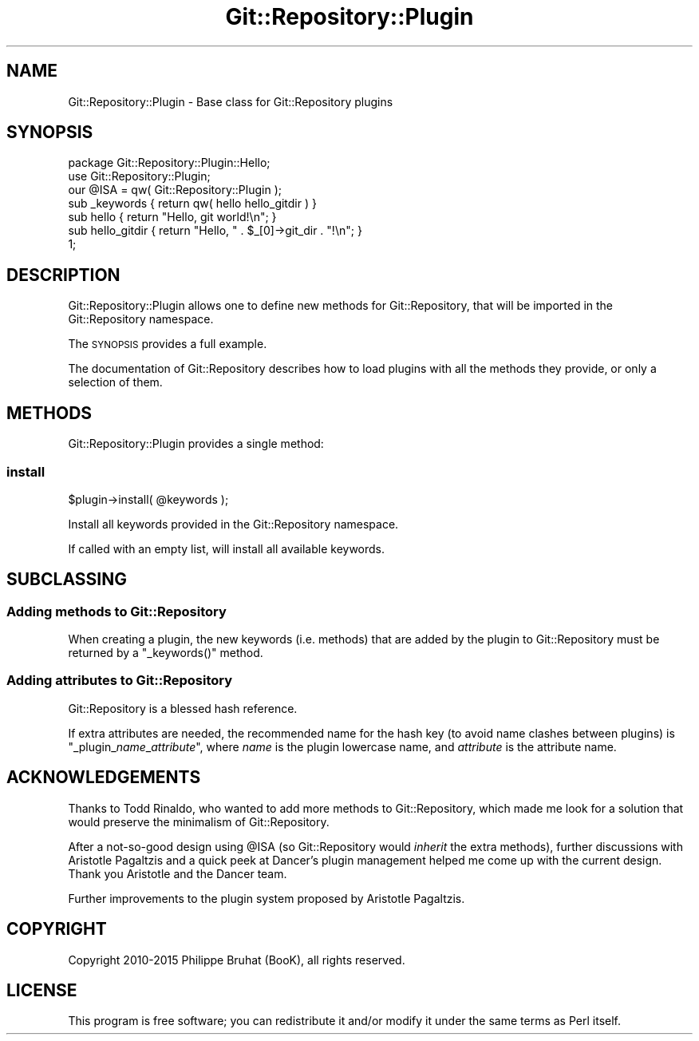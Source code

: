 .\" Automatically generated by Pod::Man 2.23 (Pod::Simple 3.14)
.\"
.\" Standard preamble:
.\" ========================================================================
.de Sp \" Vertical space (when we can't use .PP)
.if t .sp .5v
.if n .sp
..
.de Vb \" Begin verbatim text
.ft CW
.nf
.ne \\$1
..
.de Ve \" End verbatim text
.ft R
.fi
..
.\" Set up some character translations and predefined strings.  \*(-- will
.\" give an unbreakable dash, \*(PI will give pi, \*(L" will give a left
.\" double quote, and \*(R" will give a right double quote.  \*(C+ will
.\" give a nicer C++.  Capital omega is used to do unbreakable dashes and
.\" therefore won't be available.  \*(C` and \*(C' expand to `' in nroff,
.\" nothing in troff, for use with C<>.
.tr \(*W-
.ds C+ C\v'-.1v'\h'-1p'\s-2+\h'-1p'+\s0\v'.1v'\h'-1p'
.ie n \{\
.    ds -- \(*W-
.    ds PI pi
.    if (\n(.H=4u)&(1m=24u) .ds -- \(*W\h'-12u'\(*W\h'-12u'-\" diablo 10 pitch
.    if (\n(.H=4u)&(1m=20u) .ds -- \(*W\h'-12u'\(*W\h'-8u'-\"  diablo 12 pitch
.    ds L" ""
.    ds R" ""
.    ds C` ""
.    ds C' ""
'br\}
.el\{\
.    ds -- \|\(em\|
.    ds PI \(*p
.    ds L" ``
.    ds R" ''
'br\}
.\"
.\" Escape single quotes in literal strings from groff's Unicode transform.
.ie \n(.g .ds Aq \(aq
.el       .ds Aq '
.\"
.\" If the F register is turned on, we'll generate index entries on stderr for
.\" titles (.TH), headers (.SH), subsections (.SS), items (.Ip), and index
.\" entries marked with X<> in POD.  Of course, you'll have to process the
.\" output yourself in some meaningful fashion.
.ie \nF \{\
.    de IX
.    tm Index:\\$1\t\\n%\t"\\$2"
..
.    nr % 0
.    rr F
.\}
.el \{\
.    de IX
..
.\}
.\"
.\" Accent mark definitions (@(#)ms.acc 1.5 88/02/08 SMI; from UCB 4.2).
.\" Fear.  Run.  Save yourself.  No user-serviceable parts.
.    \" fudge factors for nroff and troff
.if n \{\
.    ds #H 0
.    ds #V .8m
.    ds #F .3m
.    ds #[ \f1
.    ds #] \fP
.\}
.if t \{\
.    ds #H ((1u-(\\\\n(.fu%2u))*.13m)
.    ds #V .6m
.    ds #F 0
.    ds #[ \&
.    ds #] \&
.\}
.    \" simple accents for nroff and troff
.if n \{\
.    ds ' \&
.    ds ` \&
.    ds ^ \&
.    ds , \&
.    ds ~ ~
.    ds /
.\}
.if t \{\
.    ds ' \\k:\h'-(\\n(.wu*8/10-\*(#H)'\'\h"|\\n:u"
.    ds ` \\k:\h'-(\\n(.wu*8/10-\*(#H)'\`\h'|\\n:u'
.    ds ^ \\k:\h'-(\\n(.wu*10/11-\*(#H)'^\h'|\\n:u'
.    ds , \\k:\h'-(\\n(.wu*8/10)',\h'|\\n:u'
.    ds ~ \\k:\h'-(\\n(.wu-\*(#H-.1m)'~\h'|\\n:u'
.    ds / \\k:\h'-(\\n(.wu*8/10-\*(#H)'\z\(sl\h'|\\n:u'
.\}
.    \" troff and (daisy-wheel) nroff accents
.ds : \\k:\h'-(\\n(.wu*8/10-\*(#H+.1m+\*(#F)'\v'-\*(#V'\z.\h'.2m+\*(#F'.\h'|\\n:u'\v'\*(#V'
.ds 8 \h'\*(#H'\(*b\h'-\*(#H'
.ds o \\k:\h'-(\\n(.wu+\w'\(de'u-\*(#H)/2u'\v'-.3n'\*(#[\z\(de\v'.3n'\h'|\\n:u'\*(#]
.ds d- \h'\*(#H'\(pd\h'-\w'~'u'\v'-.25m'\f2\(hy\fP\v'.25m'\h'-\*(#H'
.ds D- D\\k:\h'-\w'D'u'\v'-.11m'\z\(hy\v'.11m'\h'|\\n:u'
.ds th \*(#[\v'.3m'\s+1I\s-1\v'-.3m'\h'-(\w'I'u*2/3)'\s-1o\s+1\*(#]
.ds Th \*(#[\s+2I\s-2\h'-\w'I'u*3/5'\v'-.3m'o\v'.3m'\*(#]
.ds ae a\h'-(\w'a'u*4/10)'e
.ds Ae A\h'-(\w'A'u*4/10)'E
.    \" corrections for vroff
.if v .ds ~ \\k:\h'-(\\n(.wu*9/10-\*(#H)'\s-2\u~\d\s+2\h'|\\n:u'
.if v .ds ^ \\k:\h'-(\\n(.wu*10/11-\*(#H)'\v'-.4m'^\v'.4m'\h'|\\n:u'
.    \" for low resolution devices (crt and lpr)
.if \n(.H>23 .if \n(.V>19 \
\{\
.    ds : e
.    ds 8 ss
.    ds o a
.    ds d- d\h'-1'\(ga
.    ds D- D\h'-1'\(hy
.    ds th \o'bp'
.    ds Th \o'LP'
.    ds ae ae
.    ds Ae AE
.\}
.rm #[ #] #H #V #F C
.\" ========================================================================
.\"
.IX Title "Git::Repository::Plugin 3"
.TH Git::Repository::Plugin 3 "2015-07-29" "perl v5.12.3" "User Contributed Perl Documentation"
.\" For nroff, turn off justification.  Always turn off hyphenation; it makes
.\" way too many mistakes in technical documents.
.if n .ad l
.nh
.SH "NAME"
Git::Repository::Plugin \- Base class for Git::Repository plugins
.SH "SYNOPSIS"
.IX Header "SYNOPSIS"
.Vb 1
\&    package Git::Repository::Plugin::Hello;
\&
\&    use Git::Repository::Plugin;
\&    our @ISA = qw( Git::Repository::Plugin );
\&
\&    sub _keywords { return qw( hello hello_gitdir ) }
\&
\&    sub hello        { return "Hello, git world!\en"; }
\&    sub hello_gitdir { return "Hello, " . $_[0]\->git_dir . "!\en"; }
\&
\&    1;
.Ve
.SH "DESCRIPTION"
.IX Header "DESCRIPTION"
Git::Repository::Plugin allows one to define new methods for
Git::Repository, that will be imported in the Git::Repository
namespace.
.PP
The \s-1SYNOPSIS\s0 provides a full example.
.PP
The documentation of Git::Repository describes how to load plugins
with all the methods they provide, or only a selection of them.
.SH "METHODS"
.IX Header "METHODS"
Git::Repository::Plugin provides a single method:
.SS "install"
.IX Subsection "install"
.Vb 1
\&    $plugin\->install( @keywords );
.Ve
.PP
Install all keywords provided in the Git::Repository namespace.
.PP
If called with an empty list, will install all available keywords.
.SH "SUBCLASSING"
.IX Header "SUBCLASSING"
.SS "Adding methods to Git::Repository"
.IX Subsection "Adding methods to Git::Repository"
When creating a plugin, the new keywords (i.e. methods) that are added
by the plugin to Git::Repository must be returned by a \f(CW\*(C`_keywords()\*(C'\fR
method.
.SS "Adding attributes to Git::Repository"
.IX Subsection "Adding attributes to Git::Repository"
Git::Repository is a blessed hash reference.
.PP
If extra attributes are needed, the recommended name for the hash key (to
avoid name clashes between plugins) is \f(CW\*(C`_plugin_\f(CIname\f(CW_\f(CIattribute\f(CW\*(C'\fR,
where \fIname\fR is the plugin lowercase name, and \fIattribute\fR is the
attribute name.
.SH "ACKNOWLEDGEMENTS"
.IX Header "ACKNOWLEDGEMENTS"
Thanks to Todd Rinaldo, who wanted to add more methods to
Git::Repository, which made me look for a solution that would preserve
the minimalism of Git::Repository.
.PP
After a not-so-good design using \f(CW@ISA\fR (so Git::Repository would
\&\fIinherit\fR the extra methods), further discussions with Aristotle
Pagaltzis and a quick peek at Dancer's plugin management helped me
come up with the current design. Thank you Aristotle and the Dancer
team.
.PP
Further improvements to the plugin system proposed by Aristotle Pagaltzis.
.SH "COPYRIGHT"
.IX Header "COPYRIGHT"
Copyright 2010\-2015 Philippe Bruhat (BooK), all rights reserved.
.SH "LICENSE"
.IX Header "LICENSE"
This program is free software; you can redistribute it and/or modify it
under the same terms as Perl itself.
